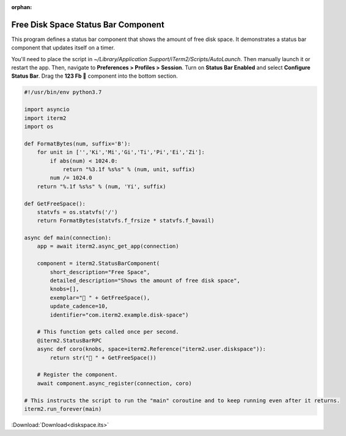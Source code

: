 :orphan:

.. _diskspace_example:

Free Disk Space Status Bar Component
====================================

This program defines a status bar component that shows the amount of free disk space. It demonstrates a status bar component that updates itself on a timer.

You'll need to place the script in `~/Library/Application Support/iTerm2/Scripts/AutoLaunch`. Then manually launch it or restart the app. Then, navigate to **Preferences > Profiles > Session**. Turn on **Status Bar Enabled** and select **Configure Status Bar**. Drag the **123 Fb 💾** component into the bottom section.

.. code-block:: python

    #!/usr/bin/env python3.7

    import asyncio
    import iterm2
    import os

    def FormatBytes(num, suffix='B'):
	for unit in ['','Ki','Mi','Gi','Ti','Pi','Ei','Zi']:
	    if abs(num) < 1024.0:
		return "%3.1f %s%s" % (num, unit, suffix)
	    num /= 1024.0
	return "%.1f %s%s" % (num, 'Yi', suffix)

    def GetFreeSpace():
	statvfs = os.statvfs('/')
	return FormatBytes(statvfs.f_frsize * statvfs.f_bavail)

    async def main(connection):
	app = await iterm2.async_get_app(connection)

	component = iterm2.StatusBarComponent(
	    short_description="Free Space",
	    detailed_description="Shows the amount of free disk space",
	    knobs=[],
	    exemplar="💾 " + GetFreeSpace(),
	    update_cadence=10,
	    identifier="com.iterm2.example.disk-space")

	# This function gets called once per second.
	@iterm2.StatusBarRPC
	async def coro(knobs, space=iterm2.Reference("iterm2.user.diskspace")):
	    return str("💾 " + GetFreeSpace())

	# Register the component.
	await component.async_register(connection, coro)

    # This instructs the script to run the "main" coroutine and to keep running even after it returns.
    iterm2.run_forever(main)

:Download:`Download<diskspace.its>`
